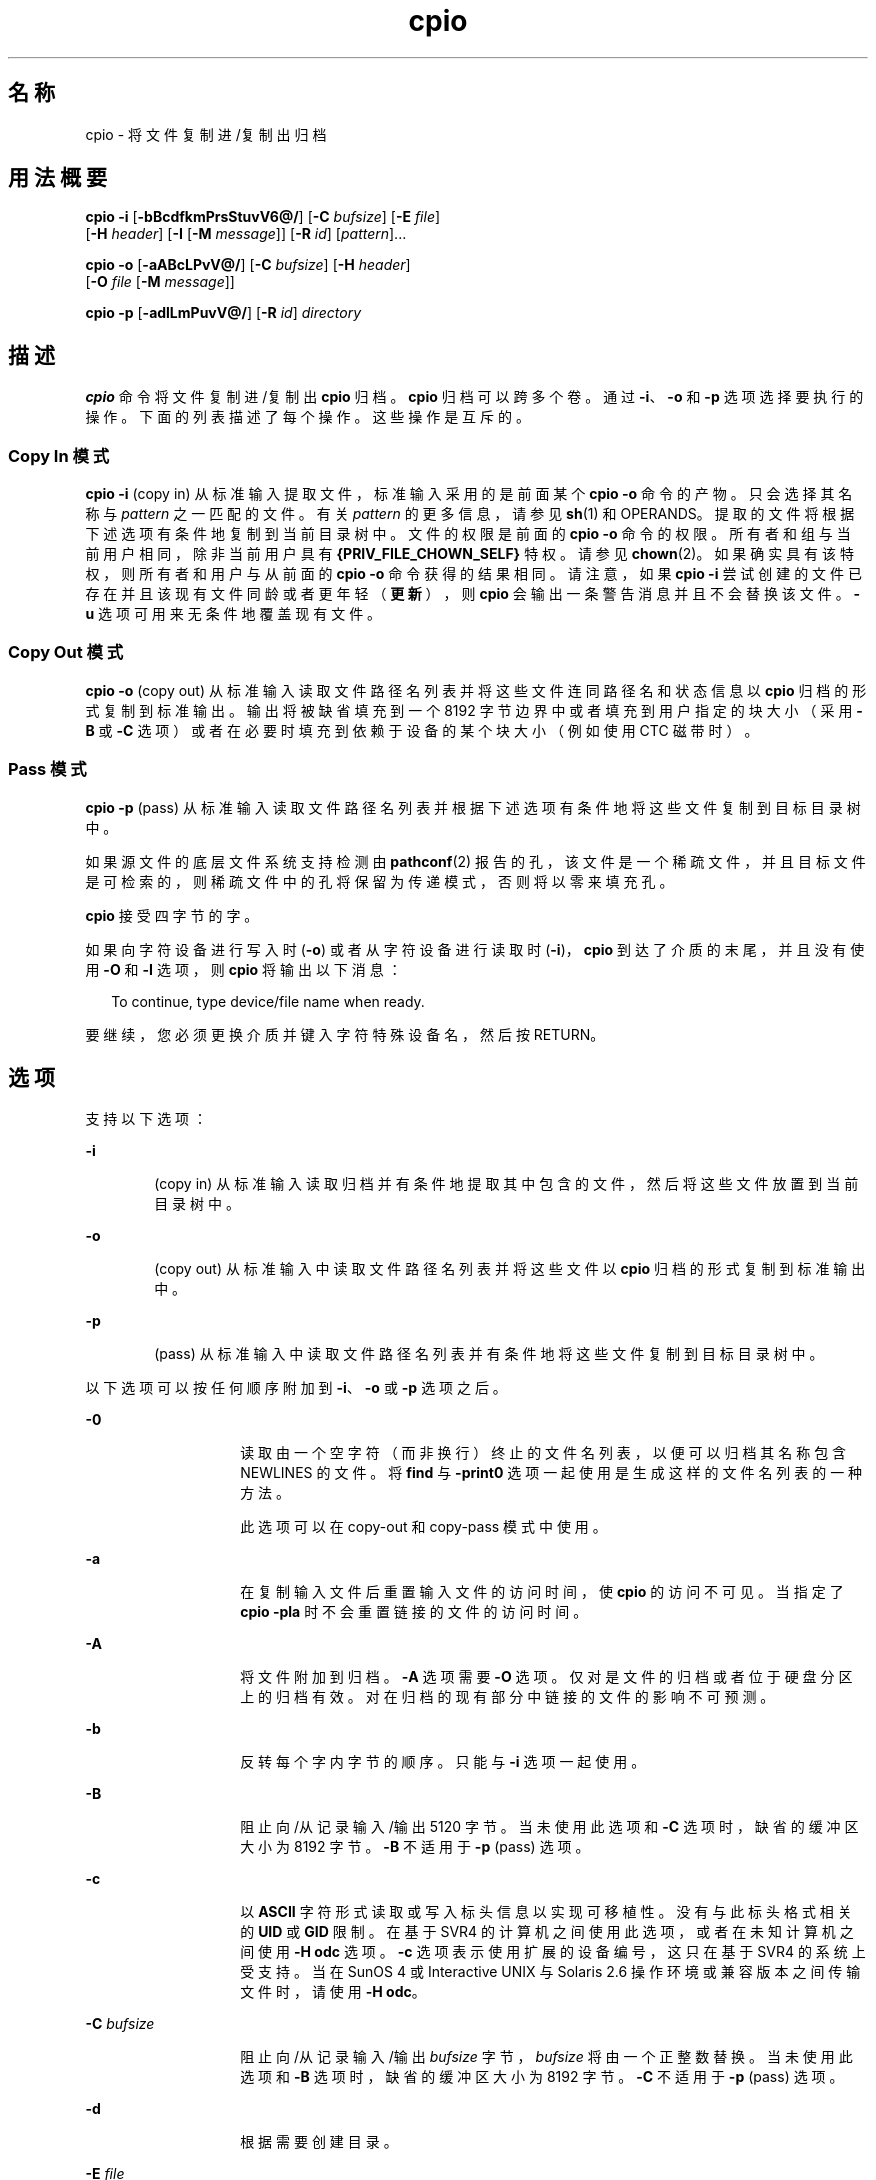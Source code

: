 '\" te
.\" Copyright 1989 AT&T
.\" Copyright (c) 2009, 2011, Oracle and/or its affiliates.All rights reserved. 
.\" Portions Copyright (c) 1992, X/Open Company Limited All Rights Reserved
.\" Sun Microsystems, Inc. gratefully acknowledges The Open Group for permission to reproduce portions of its copyrighted documentation.Original documentation from The Open Group can be obtained online at http://www.opengroup.org/bookstore/.
.\" The Institute of Electrical and Electronics Engineers and The Open Group, have given us permission to reprint portions of their documentation.In the following statement, the phrase "this text" refers to portions of the system documentation.Portions of this text are reprinted and reproduced in electronic form in the Sun OS Reference Manual, from IEEE Std 1003.1, 2004 Edition, Standard for Information Technology -- Portable Operating System Interface (POSIX), The Open Group Base Specifications Issue 6, Copyright (C) 2001-2004 by the Institute of Electrical and Electronics Engineers, Inc and The Open Group.In the event of any discrepancy between these versions and the original IEEE and The Open Group Standard, the original IEEE and The Open Group Standard is the referee document.The original Standard can be obtained online at http://www.opengroup.org/unix/online.html.This notice shall appear on any product containing this material. 
.TH cpio 1 "2011 年 7 月 7 日" "SunOS 5.11" "用户命令"
.SH 名称
cpio \- 将文件复制进/复制出归档
.SH 用法概要
.LP
.nf
\fBcpio\fR \fB-i\fR [\fB-bBcdfkmPrsStuvV6@/\fR] [\fB-C\fR \fIbufsize\fR] [\fB-E\fR \fIfile\fR] 
     [\fB-H\fR \fIheader\fR] [\fB-I\fR \fI\fR [\fB-M\fR \fImessage\fR]] [\fB-R\fR \fIid\fR] [\fIpattern\fR]...
.fi

.LP
.nf
\fBcpio\fR \fB-o\fR [\fB-aABcLPvV@/\fR] [\fB-C\fR \fIbufsize\fR] [\fB-H\fR \fIheader\fR] 
     [\fB-O\fR \fIfile\fR [\fB-M\fR \fImessage\fR]]
.fi

.LP
.nf
\fBcpio\fR \fB-p\fR [\fB-adlLmPuvV@/\fR] [\fB-R\fR \fIid\fR] \fIdirectory\fR
.fi

.SH 描述
.sp
.LP
\fBcpio\fR 命令将文件复制进/复制出 \fBcpio\fR 归档。\fBcpio\fR 归档可以跨多个卷。通过 \fB-i\fR、\fB-o\fR 和 \fB-p\fR 选项选择要执行的操作。下面的列表描述了每个操作。这些操作是互斥的。
.SS "Copy In 模式"
.sp
.LP
\fBcpio\fR \fB-i\fR (copy in) 从标准输入提取文件，标准输入采用的是前面某个 \fBcpio\fR \fB-o\fR 命令的产物。只会选择其名称与 \fIpattern\fR 之一匹配的文件。有关 \fIpattern\fR 的更多信息，请参见 \fBsh\fR(1) 和 OPERANDS。提取的文件将根据下述选项有条件地复制到当前目录树中。文件的权限是前面的 \fBcpio -o\fR 命令的权限。所有者和组与当前用户相同，除非当前用户具有 \fB{PRIV_FILE_CHOWN_SELF}\fR 特权。请参见 \fBchown\fR(2)。如果确实具有该特权，则所有者和用户与从前面的 \fBcpio -o\fR 命令获得的结果相同。请注意，如果 \fBcpio\fR \fB-i\fR 尝试创建的文件已存在并且该现有文件同龄或者更年轻（\fB更新\fR），则 \fBcpio\fR 会输出一条警告消息并且不会替换该文件。\fB-u\fR 选项可用来无条件地覆盖现有文件。
.SS "Copy Out 模式"
.sp
.LP
\fBcpio\fR \fB-o\fR (copy out) 从标准输入读取文件路径名列表并将这些文件连同路径名和状态信息以 \fBcpio\fR 归档的形式复制到标准输出。输出将被缺省填充到一个 8192 字节边界中或者填充到用户指定的块大小（采用 \fB-B\fR 或 \fB-C\fR 选项）或者在必要时填充到依赖于设备的某个块大小（例如使用 CTC 磁带时）。
.SS "Pass 模式"
.sp
.LP
\fBcpio\fR \fB-p\fR (pass) 从标准输入读取文件路径名列表并根据下述选项有条件地将这些文件复制到目标目录树中。
.sp
.LP
如果源文件的底层文件系统支持检测由 \fBpathconf\fR(2) 报告的孔，该文件是一个稀疏文件，并且目标文件是可检索的，则稀疏文件中的孔将保留为传递模式，否则将以零来填充孔。
.sp
.LP
\fBcpio\fR 接受四字节的字。
.sp
.LP
如果向字符设备进行写入时 (\fB-o\fR) 或者从字符设备进行读取时 (\fB-i\fR)，\fBcpio\fR 到达了介质的末尾，并且没有使用 \fB-O\fR 和 \fB-I\fR 选项，则 \fBcpio\fR 将输出以下消息：
.sp
.in +2
.nf
To continue, type device/file name when ready.
.fi
.in -2
.sp

.sp
.LP
要继续，您必须更换介质并键入字符特殊设备名，然后按 RETURN。
.SH 选项
.sp
.LP
支持以下选项：
.sp
.ne 2
.mk
.na
\fB\fB-i\fR\fR
.ad
.RS 6n
.rt  
(copy in) 从标准输入读取归档并有条件地提取其中包含的文件，然后将这些文件放置到当前目录树中。
.RE

.sp
.ne 2
.mk
.na
\fB\fB-o\fR\fR
.ad
.RS 6n
.rt  
(copy out) 从标准输入中读取文件路径名列表并将这些文件以 \fBcpio\fR 归档的形式复制到标准输出中。
.RE

.sp
.ne 2
.mk
.na
\fB\fB-p\fR\fR
.ad
.RS 6n
.rt  
(pass) 从标准输入中读取文件路径名列表并有条件地将这些文件复制到目标目录树中。
.RE

.sp
.LP
以下选项可以按任何顺序附加到 \fB-i\fR、\fB-o\fR 或 \fB-p\fR 选项之后。
.sp
.ne 2
.mk
.na
\fB\fB-0\fR\fR
.ad
.RS 14n
.rt  
读取由一个空字符（而非换行）终止的文件名列表，以便可以归档其名称包含 NEWLINES 的文件。将 \fBfind\fR 与 \fB-print0\fR 选项一起使用是生成这样的文件名列表的一种方法。 
.sp
此选项可以在 copy-out 和 copy-pass 模式中使用。
.RE

.sp
.ne 2
.mk
.na
\fB\fB-a\fR\fR
.ad
.RS 14n
.rt  
在复制输入文件后重置输入文件的访问时间，使 \fBcpio\fR 的访问不可见。当指定了 \fBcpio\fR \fB-pla\fR 时不会重置链接的文件的访问时间。
.RE

.sp
.ne 2
.mk
.na
\fB\fB-A\fR\fR
.ad
.RS 14n
.rt  
将文件附加到归档。\fB-A\fR 选项需要 \fB-O\fR 选项。仅对是文件的归档或者位于硬盘分区上的归档有效。对在归档的现有部分中链接的文件的影响不可预测。
.RE

.sp
.ne 2
.mk
.na
\fB\fB-b\fR\fR
.ad
.RS 14n
.rt  
反转每个字内字节的顺序。只能与 \fB-i\fR 选项一起使用。
.RE

.sp
.ne 2
.mk
.na
\fB\fB-B\fR\fR
.ad
.RS 14n
.rt  
阻止向/从记录输入/输出 5120 字节。当未使用此选项和 \fB-C\fR 选项时，缺省的缓冲区大小为 8192 字节。\fB-B\fR 不适用于 \fB-p\fR (pass) 选项。
.RE

.sp
.ne 2
.mk
.na
\fB\fB-c\fR\fR
.ad
.RS 14n
.rt  
以 \fBASCII\fR 字符形式读取或写入标头信息以实现可移植性。没有与此标头格式相关的 \fBUID\fR 或 \fBGID\fR 限制。在基于 SVR4 的计算机之间使用此选项，或者在未知计算机之间使用 \fB-H\fR \fB odc\fR 选项。\fB-c\fR 选项表示使用扩展的设备编号，这只在基于 SVR4 的系统上受支持。当在 SunOS 4 或 Interactive UNIX 与 Solaris 2.6 操作环境或兼容版本之间传输文件时，请使用 \fB-H\fR \fBodc\fR。
.RE

.sp
.ne 2
.mk
.na
\fB\fB-C\fR \fIbufsize\fR\fR
.ad
.RS 14n
.rt  
阻止向/从记录输入/输出 \fIbufsize\fR 字节，\fIbufsize\fR 将由一个正整数替换。当未使用此选项和 \fB-B\fR 选项时，缺省的缓冲区大小为 8192 字节。\fB-C\fR 不适用于 \fB-p\fR (pass) 选项。
.RE

.sp
.ne 2
.mk
.na
\fB\fB-d\fR\fR
.ad
.RS 14n
.rt  
根据需要创建目录。
.RE

.sp
.ne 2
.mk
.na
\fB\fB-E\fR \fIfile\fR\fR
.ad
.RS 14n
.rt  
指定包含要从归档中提取的文件名列表（一行一个文件名）的一个输入文件 (\fIfile\fR)。
.RE

.sp
.ne 2
.mk
.na
\fB\fB-f\fR\fR
.ad
.RS 14n
.rt  
复制进所有文件，但 \fIpattern\fR 中的文件除外。有关 \fIpattern\fR 的说明，请参见“操作数”部分。
.RE

.sp
.ne 2
.mk
.na
\fB\fB-H\fR \fIheader\fR\fR
.ad
.RS 14n
.rt  
读取或写入 \fIheader\fR 格式的标头信息。当原始和目标计算机属于不同的类型时，请始终使用此选项或 \fB-c\fR 选项。此选项与 \fB-c\fR 和 \fB-6\fR 选项互斥。
.sp
适用于 \fIheader\fR 的有效值为：
.sp
.ne 2
.mk
.na
\fB\fBbar\fR\fR
.ad
.RS 17n
.rt  
\fBbar\fR 标头和格式。只能与 \fB-i\fR 选项一起使用（只读）。
.RE

.sp
.ne 2
.mk
.na
\fB\fBcrc\fR | \fBCRC\fR\fR
.ad
.RS 17n
.rt  
具有扩展设备编号和一个附加的每文件校验和的 \fBASCII\fR 标头。没有与此标头格式相关的 \fBUID\fR 或 \fBGID\fR 限制。
.RE

.sp
.ne 2
.mk
.na
\fB\fBodc\fR\fR
.ad
.RS 17n
.rt  
具有小设备编号的 \fBASCII\fR 标头。这是 IEEE/P1003 数据交换标准 cpio 标头和格式。它具有任何标头格式的最大范围的可移植性。它是用于在遵守 POSIX 的系统之间传输文件的正式格式（请参见 \fBstandards\fR(5)）。请使用此格式与 SunOS 4 和 Interactive UNIX 进行通信。此标头格式允许将最大为 262143 的 \fBUID\fR 和 \fBGID\fR 存储在标头中。
.RE

.sp
.ne 2
.mk
.na
\fB\fBtar\fR | \fBTAR\fR\fR
.ad
.RS 17n
.rt  
\fBtar\fR 标头和格式。这是旧式的 \fBtar\fR 标头格式，允许将最大为 2097151 的 \fBUID\fR 和 \fBGID\fR 存储在标头中。提供它只是为了读取传统归档文件，即与选项 \fB-i\fR 一起使用。
.sp
同时指定此归档格式和选项 \fB-o\fR 等效于指定 “ustar” 格式：输出归档为 \fBustar\fR 格式，并且必须使用 \fB-H\fR \fBustar\fR 进行读取。
.RE

.sp
.ne 2
.mk
.na
\fB\fBustar\fR | \fBUSTAR\fR\fR
.ad
.RS 17n
.rt  
IEEE/P1003 数据交换标准 tar 标头和格式。此标头格式允许将最大为 2097151 的 \fBUID\fR 和 \fBGID\fR 存储在标头中。
.RE

其 \fBUID\fR 和 \fBGID\fR 大于上述限制的文件将以 \fBUID\fR 和 \fBGID\fR \fB60001\fR 进行归档。要传输大文件（8 Gb — 1 字节），则标头格式只能为 \fBtar|TAR\fR、\fBustar|USTAR\fR 或 \fBodc\fR。
.RE

.sp
.ne 2
.mk
.na
\fB\fB-I\fR \fIfile\fR\fR
.ad
.RS 14n
.rt  
将 \fIfile\fR 的内容读取为输入归档，而不是标准输入。如果 \fIfile\fR 是一个字符特殊设备，并且已完全读取了当前介质，请更换介质并按 RETURN 以继续读取下一介质。此选项仅可与 \fB-i\fR 选项一起使用。
.RE

.sp
.ne 2
.mk
.na
\fB\fB-k\fR\fR
.ad
.RS 14n
.rt  
尝试跳过可能会遇到的已损坏文件和 I/O 错误。如果您要从已损坏的或乱序的介质复制文件，则此选项允许您仅读取标头良好的那些文件。对于包含其他 \fB cpio\fR 归档的 \fBcpio\fR 归档，如果遇到了错误，\fBcpio\fR 可以提前终止。\fBcpio\fR 将查找下一个良好的标头（这可能是一个较小归档的标头）并且在到达较小归档的尾部时终止。只能与 \fB-i\fR 选项一起使用。
.RE

.sp
.ne 2
.mk
.na
\fB\fB-l\fR\fR
.ad
.RS 14n
.rt  
在 pass 模式中，请尽可能在源和目标之间创建硬链接。如果还指定了 \fB-L\fR 选项，则硬链接指向由符号链接引用的文件。否则，硬链接指向符号链接本身。只能与 \fB-p\fR 选项一起使用。
.RE

.sp
.ne 2
.mk
.na
\fB\fB-L\fR\fR
.ad
.RS 14n
.rt  
跟随符号链接。如果遇到了指向目录的符号链接，则会使用链接的名称归档链接引用的目录。否则，将使用链接的名称归档链接引用的文件。
.RE

.sp
.ne 2
.mk
.na
\fB\fB-m\fR\fR
.ad
.RS 14n
.rt  
保留以前的文件修改时间。此选项对正在复制的目录不起作用。
.RE

.sp
.ne 2
.mk
.na
\fB\fB-M\fR \fImessage\fR\fR
.ad
.RS 14n
.rt  
定义当切换介质时要使用的 \fImessage\fR。当使用 \fB-O\fR 或 \fB-I\fR 选项并指定了一个字符特殊设备时，您可以使用此选项来定义当到达了介质的末尾时要输出的消息。可以在 \fImessage\fR 中放置一个 \fB%d\fR 以输出需要继续使用的下一个介质的序号。
.RE

.sp
.ne 2
.mk
.na
\fB\fB-O\fR \fIfile\fR\fR
.ad
.RS 14n
.rt  
将 \fBcpio\fR 的输出定向到 \fIfile\fR 而不是标准输出。如果 \fIfile\fR 是一个字符特殊设备并且当前介质已满，请更换介质并键入一个回车符以继续使用下一个介质。只能与 \fB-o\fR 选项一起使用。
.RE

.sp
.ne 2
.mk
.na
\fB\fB-P\fR\fR
.ad
.RS 14n
.rt  
保留 \fBACL\fR。如果为输出使用了此选项，则会将现有的 \fBACL\fR 连同其他属性（扩展属性除外）一起写入到标准输出。\fBACL\fR 将被创建为具有特殊文件类型的特殊文件。如果为输入使用了此选项，则会从标准输入中提取现有的 \fBACL\fR 连同其他属性。此选项可以识别特殊文件类型。请注意，如果以前版本的 \fBcpio\fR 提取具有 \fBACL\fR 的 \fBcpio\fR 归档，则会发生错误。此选项不应当与 \fB-c\fR 选项一起使用，因为可能不是所有系统都提供了 \fBACL\fR 支持，因此不可移植。可使用 \fBASCII\fR 标头实现可移植性。
.RE

.sp
.ne 2
.mk
.na
\fB\fB-r\fR\fR
.ad
.RS 14n
.rt  
以交互方式重命名文件。如果用户单独键入了一个回车符，则会跳过文件。如果用户键入了一个 ``.''，则会保留原始路径名。不可与 \fBcpio\fR \fB-p\fR 一起使用。
.RE

.sp
.ne 2
.mk
.na
\fB\fB-R\fR \fIid\fR\fR
.ad
.RS 14n
.rt  
重新向用户 ID 分配每个文件的所有权和组信息。（ID 必须是 \fBpasswd\fR 数据库中的一个有效的登录 ID。）只有当该 id 是调用用户或超级用户时，此选项才有效。请参见\fB\fR“附注”部分。
.RE

.sp
.ne 2
.mk
.na
\fB\fB-s\fR\fR
.ad
.RS 14n
.rt  
交换每半个字内的字节。
.RE

.sp
.ne 2
.mk
.na
\fB\fB-S\fR\fR
.ad
.RS 14n
.rt  
交换每个字内的半个字。
.RE

.sp
.ne 2
.mk
.na
\fB\fB-t\fR\fR
.ad
.RS 14n
.rt  
列显包含输入内容的表。如果内容表中的任何文件具有扩展属性，则还会列出这些扩展属性。不会创建文件。\fB-t\fR 和 \fB-V\fR 是互斥的。
.RE

.sp
.ne 2
.mk
.na
\fB\fB-u\fR\fR
.ad
.RS 14n
.rt  
无条件地进行复制。通常，较旧的文件不会被同名的较新文件替换，但是较旧的目录会更新为较新的目录。
.RE

.sp
.ne 2
.mk
.na
\fB\fB-v\fR\fR
.ad
.RS 14n
.rt  
详细模式。列显文件和扩展属性名的列表。当与 \fB-t\fR 选项一起使用时，内容表看起来像 \fBls\fR \fB-l\fR 命令的输出（请参见 \fBls\fR(1)）。
.RE

.sp
.ne 2
.mk
.na
\fB\fB-V\fR\fR
.ad
.RS 14n
.rt  
特别详细。为读取或写入的每个文件列显一个点。非常适用于在不输出所有文件名的情况下让用户确信 \fBcpio\fR 正在工作。
.RE

.sp
.ne 2
.mk
.na
\fB\fB-6\fR\fR
.ad
.RS 14n
.rt  
处理 UNIX 系统第六版归档格式的文件。只能与 \fB-i\fR 选项一起使用。此选项与 \fB-c\fR 和 \fB-H\fR 选项互斥。
.RE

.sp
.ne 2
.mk
.na
\fB\fB-@\fR\fR
.ad
.RS 14n
.rt  
在归档中包括扩展属性。缺省情况下，\fBcpio\fR 不会将扩展属性放置在归档中。使用此标志时，\fBcpio\fR 会在文件上查找要放置在归档中的扩展属性并且像常规文件一样将其添加到归档中。扩展属性文件将作为具有特殊文件类型的特殊文件添加到归档中。当 \fB-@\fR 标志与 \fB-i\fR 或 \fB-p\fR 一起使用时，它指示 \fBcpio\fR 将扩展属性数据与常规文件数据一起恢复。只能作为常规文件提取操作的一部分从归档中提取扩展属性文件。显式提取属性记录的尝试将被忽略。
.RE

.sp
.ne 2
.mk
.na
\fB\fB-/\fR\fR
.ad
.RS 14n
.rt  
在归档中包括系统属性。缺省情况下，\fBcpio\fR 不会将系统属性放置在归档中。使用此标志时，\fBcpio\fR 会在文件上查找要放置在归档中的系统属性并且像常规文件一样将其添加到归档中。扩展属性文件将作为具有特殊文件类型的特殊文件添加到归档中。当 \fB-/\fR 标志与 \fB-i\fR 或 \fB-p\fR 一起使用时，它指示 \fBcpio\fR 将扩展系统属性数据与常规文件数据一起恢复。只能作为常规文件提取操作的一部分从归档中提取扩展系统属性文件。显式提取属性记录的尝试将被忽略。
.RE

.SH 操作数
.sp
.LP
支持下列操作数：
.sp
.ne 2
.mk
.na
\fB\fIdirectory\fR\fR
.ad
.RS 13n
.rt  
要用作 \fBcpio\fR \fB-p\fR 的目标的现有目录的路径名。
.RE

.sp
.ne 2
.mk
.na
\fB\fIpattern\fR\fR
.ad
.RS 13n
.rt  
一些表达式，其使用的模式匹配表示法与 shell 用于文件名模式匹配的表示法（请参见 \fBsh\fR(1)）类似（类似于正则表达式）。系统定义了以下元字符：
.sp
.ne 2
.mk
.na
\fB\fB*\fR\fR
.ad
.RS 9n
.rt  
匹配任何字符串，包括空字符串。
.RE

.sp
.ne 2
.mk
.na
\fB\fB?\fR\fR
.ad
.RS 9n
.rt  
匹配任何单个字符。
.RE

.sp
.ne 2
.mk
.na
\fB\fB[...]\fR\fR
.ad
.RS 9n
.rt  
匹配其中包围的任意一个字符。由 `-' 分隔的字符对将匹配该对之间的任何符号（内含），如系统缺省整理序列所定义。如果左 \fB`['\fR 后的第一个字符是 \fB`!'\fR，则结果不确定。
.RE

.sp
.ne 2
.mk
.na
\fB\fB!\fR\fR
.ad
.RS 9n
.rt  
!（叹号）的意思为\fI不是\fR。例如，\fB!abc*\fR 模式将排除以 \fBabc\fR 开头的所有文件。
.RE

在 \fIpattern\fR 中，元字符 \fB?\fR、\fB*\fR 和 \fB[\fR . . .\fB]\fR 匹配斜杠 (\fB/\fR) 字符，反斜杠 (\fB\\fR) 是一个转义字符。可以指定 \fIpattern\fR 的多个实例，并且如果未指定 \fIpattern\fR，则 \fIpattern\fR 的缺省值为 \fB*\fR（即选择所有文件）。
.sp
每个模式都必须括在双引号中。否则，可能会使用当前目录中某个文件的名称。
.RE

.SH 用法
.sp
.LP
有关 \fBcpio\fR 遇到大于或等于 2 GB（2^31 字节）文件时行为的说明，请参见 \fBlargefile\fR(5)。
.SH 示例
.sp
.LP
以下示例显示了 \fBcpio\fR 的三种用法。
.LP
\fB示例 1 \fR使用标准输入
.sp
.in +2
.nf
example% \fBls | cpio -oc > ../newfile\fR
.fi
.in -2
.sp

.sp
.LP
如以上示例所示，当通过管道将标准输入定向到 \fBcpio\fR \fB-o\fR 时，它将文件组合到一起，以便它们可以被定向 (>) 到单个文件 (\fB\&../newfile\fR)。\fB-c\fR 选项确保文件可以移植到其他计算机（与 \fB-H\fR 选项一样）。您可以使用 \fBfind\fR(1)、\fBecho\fR(1)、\fBcat\fR(1) 等等（而非 \fBls\fR(1)）来将名称列表定向到 \fBcpio\fR。您可以将输出定向到设备而非文件。

.LP
\fB示例 2 \fR将文件提取到目录中
.sp
.in +2
.nf
example% \fBcat newfile | cpio -icd "memo/a1" "memo/b*"\fR
.fi
.in -2
.sp

.sp
.LP
在此示例中，\fBcpio\fR \fB-i\fR 使用 \fBcpio\fR \fB-o\fR 的输出文件（用 \fBcat\fR 命令通过管道定向的），提取与模式（\fBmemo/a1\fR、\fBmemo/b*\fR）匹配的那些文件，根据需要在当前目录下创建目录（\fB-d\fR 选项），并将文件放置到合适的目录中。如果输入文件创建有可移植的标头，请使用 \fB-c\fR 选项。如果没有指定模式，则会将 \fBnewfile\fR 中的所有文件放置到目录中。

.LP
\fB示例 3 \fR将文件复制或链接到另一目录
.sp
.in +2
.nf
example% \fBfind . -depth -print | cpio -pdlmv newdir\fR
.fi
.in -2
.sp

.sp
.LP
在此示例中，\fBcpio\fR \fB-p\fR 接受通过管道定向到它的文件名并将这些文件复制或链接到（\fB-l\fR 选项）另一目录（\fBnewdir\fR）。\fB-d\fR 选项指示根据需要创建目录。\fB-m\fR 选项指示保留修改时间。（使用 \fBfind\fR(1) 的 \fB-depth\fR 选项为 \fBcpio\fR 生成路径名非常重要。这将消除 \fBcpio\fR 试图在只读目录下创建文件时可能会出现的问题。）目标目录 \fBnewdir\fR 必须存在。

.sp
.LP
请注意，当您将 \fBcpio\fR 与 \fBfind\fR 一起使用时，如果将 \fB-L\fR 选项与 \fBcpio\fR 一起使用，则必须将 \fB-follow\fR 选项与 \fBfind\fR 一起使用，反之亦然。否则，将会出现非预期的结果。
.sp
.LP
对于多卷盘归档，请卸载旧卷，挂载新卷，然后通过键入下一个设备的名称（可能与第一个卷盘相同）继续使用下一个磁带。要停止，请键入一个 RETURN，\fBcpio\fR 将终止。
.SH 环境变量
.sp
.LP
有关影响 \fBcpio\fR 执行的以下环境变量的说明，请参见 \fBenviron\fR(5)：\fBLC_COLLATE\fR、\fBLC_CTYPE\fR、\fBLC_MESSAGES\fR、\fBLC_TIME\fR、\fBTZ\fR 和 \fBNLSPATH\fR。
.sp
.ne 2
.mk
.na
\fB\fBTMPDIR\fR\fR
.ad
.RS 10n
.rt  
缺省情况下，\fBcpio\fR 在 \fB/var/tmp\fR 中创建其临时文件。否则，它将使用 \fBTMPDIR\fR 指定的目录。
.RE

.SH 退出状态
.sp
.LP
将返回以下退出值：
.sp
.ne 2
.mk
.na
\fB\fB0\fR\fR
.ad
.RS 6n
.rt  
成功完成。
.RE

.sp
.ne 2
.mk
.na
\fB\fB>0\fR\fR
.ad
.RS 6n
.rt  
出现错误。
.RE

.SH 属性
.sp
.LP
有关下列属性的说明，请参见 \fBattributes\fR(5)：
.sp

.sp
.TS
tab() box;
cw(2.75i) |cw(2.75i) 
lw(2.75i) |lw(2.75i) 
.
属性类型属性值
_
可用性system/core-os
_
CSIEnabled（已启用）
_
接口稳定性Committed（已确定）
.TE

.SH 另请参见
.sp
.LP
\fBar\fR(1)、\fBcat\fR(1)、\fBecho\fR(1)、\fBfind\fR(1)、\fBls\fR(1)、\fBpax\fR(1)、\fBsetfacl\fR(1)、\fBsh\fR(1)、\fBtar\fR(1)、\fBchown\fR(2)、\fBarchives.h\fR(3HEAD)、\fBattributes\fR(5)、\fBenviron\fR(5)、\fBfsattr\fR(5)、\fBlargefile\fR(5)、\fBstandards\fR(5)
.SH 附注
.sp
.LP
\fBcpio\fR 归档中允许的最大路径名长度是由所涉及的标头类型确定的。下表显示了每个受支持归档标头类型的正确值。
.sp

.sp
.TS
tab();
cw(1.83i) cw(1.83i) cw(1.83i) 
lw(1.83i) lw(1.83i) lw(1.83i) 
.
标头类型命令行选项最大路径名长度
BINARY“\fB-o\fR”256
POSIX“\fB-oH\fR odc”256
ASCII“\fB-oc\fR”1023
CRC“\fB-oH\fR crc”1023
USTAR“\fB-oH\fR ustar”255
.TE

.sp
.LP
当指定了命令行选项 “\fB-o\fR \fB-H\fR \fBtar\fR” 时，所创建的归档是 \fBUSTAR\fR 类型的。这意味着使用命令行选项 “\fB-i\fR \fB- H\fR \fBtar\fR” 读取此同一归档是错误的。应当使用命令行选项 “\fB-i\fR \fB-H\fR \fBustar\fR” 读取归档。选项 “\fB-i\fR \fB-H\fR \fBtar\fR” 引用较旧的 tar 归档格式。
.sp
.LP
如果文件的 \fBUID\fR 或 \fBGID\fR 太大，选定的标头格式无法将其容纳，则会输出一条错误消息。可使用 \fB-H\fR \fBcrc\fR 或 \fB-c\fR 创建允许所有 \fBUID\fR 或 \fBGID\fR 值的归档。
.sp
.LP
只有超级用户可以复制特殊文件。
.sp
.LP
块是以 512 字节为单位报告的。
.sp
.LP
如果文件具有 \fB000\fR 权限，包含 0 个字符以上的数据，并且用户不是 root，则不会保存或恢复该文件。
.sp
.LP
如果 cpio 是具有 \fB{PRIV_FILE_CHOWN_SELF}\fR 特权的用户在 \fBCopy In\fR 或 \fBPass\fR 模式下调用的，特别是在 \fB{_POSIX_CHOWN_RESTRICTED}\fR 没有生效的系统上（有效地向所有用户授予了此特权而未被覆盖时），提取的或复制的文件会具有由原始归档文件的权限确定的所有者和组，而这可能不同于调用用户确定的所有者和组。这可能不是用户想要的结果。如果您指定了用户的 id，如果需要，可以使用 \fB-R\fR 选项来保留文件所有权。
.sp
.LP
存储在标头 (\fB/usr/include/archives.h\fR) 中的 inode 编号是一个无符号短整数（2 个字节）。这将 inode 编号的范围限制为从 \fB0\fR 到 \fB65535\fR。硬链接的文件必须位于此 inode 范围内。在来自不同供应商的计算机之间移动 \fBcpio\fR 归档时，这可能是个问题。
.sp
.LP
当将文件从磁带检索或复制到硬盘时，必须使用与之前将文件从硬盘复制到磁带时使用的分块因子相同的分块因子。因此，必须指定 \fB-B\fR 或 \fB-C\fR 选项。
.sp
.LP
在 \fB-p\fR 和 \fB-o\fR 处理期间，\fBcpio\fR 会将 stdin 上提供的文件列表缓存到一个临时文件中。
.sp
.LP
对于大文件，应当使用新的 \fBpax\fR(1) 格式以及支持该格式的某个命令（例如 \fBtar\fR）。\fBcpio\fR 命令不再是当前 POSIX 标准的一部分并且已过时，建议使用 \fBpax\fR。

